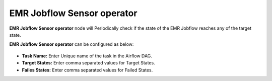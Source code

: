 EMR Jobflow Sensor operator
=========
**EMR Jobflow Sensor operator** node will Periodically check if the state of the EMR Jobflow reaches any of the target state.

**EMR Jobflow Sensor operator** can be configured as below:

.. figure:: ../../../_assets/user-guide/pipeline/emr-jobflow-sensor.png
   :alt: Pipeline
   :width: 60%

*   **Task Name:** Enter Unique name of the task in the Airflow DAG.
* 	**Target States:** Enter comma separated values for Target States.
*   **Failes States:** Enter comma separated values for Failed States.
